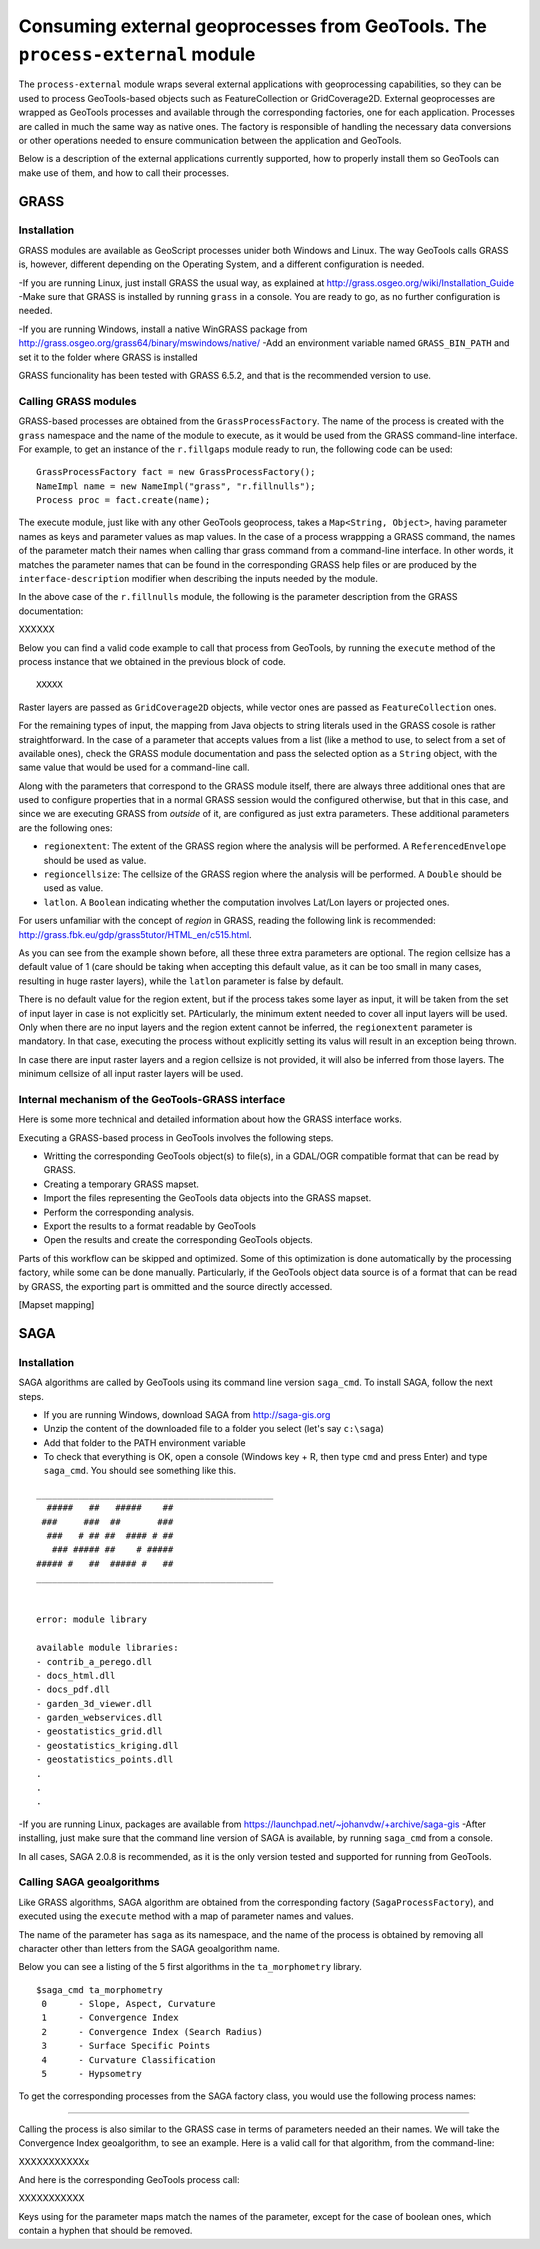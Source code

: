 Consuming external geoprocesses from GeoTools. The ``process-external`` module
********************************************************************************

The ``process-external`` module wraps several external applications with geoprocessing capabilities, so they can be used to process GeoTools-based objects such as FeatureCollection or GridCoverage2D. External geoprocesses are wrapped as GeoTools processes and available through the corresponding factories, one for each application. Processes are called in much the same way as native ones. The factory is responsible of handling the necessary data conversions or other operations needed to ensure communication between the application and GeoTools.

Below is a description of the external applications currently supported, how to properly install them so GeoTools can make use of them, and how to call their processes.

GRASS
=======

Installation
-------------

GRASS modules are available as GeoScript processes unider both Windows and Linux. The way GeoTools calls GRASS is, however, different depending on the Operating System, and a different configuration is needed.

-If you are running Linux, just install GRASS the usual way, as explained at http://grass.osgeo.org/wiki/Installation_Guide
-Make sure that GRASS is installed by running ``grass`` in a console. You are ready to go, as no further configuration is needed. 

-If you are running Windows, install a native WinGRASS package from http://grass.osgeo.org/grass64/binary/mswindows/native/
-Add an environment variable named ``GRASS_BIN_PATH`` and set it to the folder where GRASS is installed

GRASS funcionality has been tested with GRASS 6.5.2, and that is the recommended version to use.

Calling GRASS modules
----------------------

GRASS-based processes are obtained from the ``GrassProcessFactory``. The name of the process is created with the ``grass`` namespace and the name of the module to execute, as it would be used from the GRASS command-line interface. For example, to get an instance of the ``r.fillgaps`` module ready to run, the following code can be used:

::

	GrassProcessFactory fact = new GrassProcessFactory();
	NameImpl name = new NameImpl("grass", "r.fillnulls");
	Process proc = fact.create(name);

The execute module, just like with any other GeoTools geoprocess, takes a ``Map<String, Object>``, having parameter names as keys and parameter values as map values. In the case of a process wrappping a GRASS command, the names of the parameter match their names when calling thar grass command from a command-line interface. In other words, it matches the parameter names that can be found in the corresponding GRASS help files or are produced by the ``interface-description`` modifier when describing the inputs needed by the module.

In the above case of the ``r.fillnulls`` module, the following is the parameter description from the GRASS documentation:

XXXXXX

Below you can find a valid code example to call that process from GeoTools, by running the ``execute`` method of the process instance that we obtained in the previous block of code.

::

	XXXXX


Raster layers are passed as ``GridCoverage2D`` objects, while vector ones are passed as ``FeatureCollection`` ones.

For the remaining types of input, the mapping from Java objects to string literals used in the GRASS cosole is rather straightforward. In the case of a parameter that accepts values from a list (like a method to use, to select from a set of available ones), check the GRASS module documentation and pass the selected option as a ``String`` object, with the same value that would be used for a command-line call.

Along with the parameters that correspond to the GRASS module itself, there are always three additional ones that are used to configure properties that in a normal GRASS session would the configured otherwise, but that in this case, and since we are executing GRASS from *outside* of it, are configured as just extra parameters. These additional parameters are the following ones:

- ``regionextent``: The extent of the GRASS region where the analysis will be performed. A ``ReferencedEnvelope`` should be used as value.
- ``regioncellsize``: The cellsize of the GRASS region where the analysis will be performed. A ``Double`` should be used as value.
- ``latlon``. A ``Boolean`` indicating whether the computation involves Lat/Lon layers or projected ones.

For users unfamiliar with the concept of *region* in GRASS, reading the following link is recommended: http://grass.fbk.eu/gdp/grass5tutor/HTML_en/c515.html.

As you can see from the example shown before, all these three extra parameters are optional. The region cellsize has a default value of 1 (care should be taking when accepting this default value, as it can be too small in many cases, resulting in huge raster layers), while the ``latlon`` parameter is false by default.

There is no default value for the region extent, but if the process takes some layer as input, it will be taken from the set of input layer in case is not explicitly set. PArticularly, the minimum extent needed to cover all input layers will be used. Only when there are no input layers and the region extent cannot be inferred, the ``regionextent`` parameter is mandatory. In that case, executing the process without explicitly setting its valus will result in an exception being thrown.

In case there are input raster layers and a region cellsize is not provided, it will also be inferred from those layers. The minimum cellsize of all input raster layers will be used.


Internal mechanism of the GeoTools-GRASS interface
---------------------------------------------------------

Here is some more technical and detailed information about how the GRASS interface works.

Executing a GRASS-based process in GeoTools involves the following steps.

- Writting the corresponding GeoTools object(s) to file(s), in a GDAL/OGR compatible format that can be read by GRASS.
- Creating a temporary GRASS mapset.
- Import the files representing the GeoTools data objects into the GRASS mapset.
- Perform the corresponding analysis.
- Export the results to a format readable by GeoTools
- Open the results and create the corresponding GeoTools objects.

Parts of this workflow can be skipped and optimized. Some of this optimization is done automatically by the processing factory, while some can be done manually. Particularly, if the GeoTools object data source is of a format that can be read by GRASS, the exporting part is ommitted and the source directly accessed.

[Mapset mapping]

SAGA
=====

Installation
-------------

SAGA algorithms are called by GeoTools using its command line version ``saga_cmd``. To install SAGA, follow the next steps.

- If you are running Windows, download SAGA from http://saga-gis.org
- Unzip the content of the downloaded file to a folder you select (let's say ``c:\saga``)
- Add that folder to the PATH environment variable 
- To check that everything is OK, open a console (Windows key + R, then type ``cmd`` and press Enter) and type ``saga_cmd``. You should see something like this.

:: 

	_____________________________________________
	  #####   ##   #####    ##
	 ###     ###  ##       ###
	  ###   # ## ##  #### # ##
	   ### ##### ##    # #####
	##### #   ##  ##### #   ##
	_____________________________________________


	error: module library

	available module libraries:
	- contrib_a_perego.dll
	- docs_html.dll
	- docs_pdf.dll
	- garden_3d_viewer.dll
	- garden_webservices.dll
	- geostatistics_grid.dll
	- geostatistics_kriging.dll
	- geostatistics_points.dll
	.
	.
	.


-If you are running Linux, packages are available from https://launchpad.net/~johanvdw/+archive/saga-gis
-After installing, just make sure that the command line version of SAGA is available, by running ``saga_cmd`` from a console.

In all cases, SAGA 2.0.8 is recommended, as it is the only version tested and supported for running from GeoTools.

Calling SAGA geoalgorithms
----------------------------

Like GRASS algorithms, SAGA algorithm are obtained from the corresponding factory (``SagaProcessFactory``), and executed using the ``execute`` method with a map of parameter names and values.

The name of the parameter has ``saga`` as its namespace, and the name of the process is obtained by removing all character other than letters from the SAGA geoalgorithm name. 

Below you can see a listing of the 5 first algorithms in the ``ta_morphometry`` library.

::

	$saga_cmd ta_morphometry
	 0      - Slope, Aspect, Curvature
	 1      - Convergence Index
	 2      - Convergence Index (Search Radius)
	 3      - Surface Specific Points
	 4      - Curvature Classification
	 5      - Hypsometry

To get the corresponding processes from the SAGA factory class, you would use the following process names:

*****


Calling the process is also similar to the GRASS case in terms of parameters needed an their names. We will take the Convergence Index geoalgorithm, to see an example. Here is a valid call for that algorithm, from the command-line:

XXXXXXXXXXXx

And here is the corresponding GeoTools process call:

XXXXXXXXXXX

Keys using for the parameter maps match the names of the parameter, except for the case of boolean ones, which contain a hyphen that should be removed.